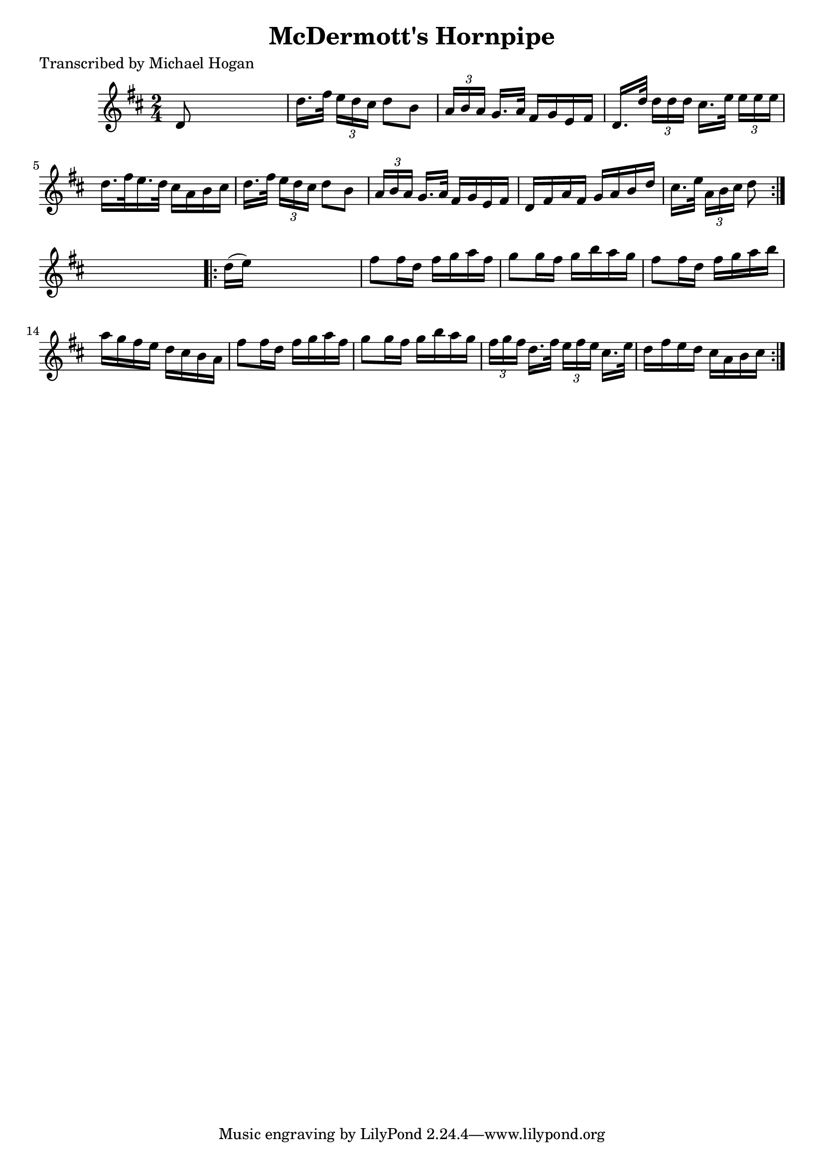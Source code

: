 
\version "2.16.2"
% automatically converted by musicxml2ly from xml/1610_mh.xml

%% additional definitions required by the score:
\language "english"


\header {
    poet = "Transcribed by Michael Hogan"
    encoder = "abc2xml version 63"
    encodingdate = "2015-01-25"
    title = "McDermott's Hornpipe"
    }

\layout {
    \context { \Score
        autoBeaming = ##f
        }
    }
PartPOneVoiceOne =  \relative d' {
    \repeat volta 2 {
        \key d \major \time 2/4 d8 s4. | % 2
        d'16. [ fs32 ] \times 2/3 {
            e16 [ d16 cs16 ] }
        d8 [ b8 ] | % 3
        \times 2/3  {
            a16 [ b16 a16 ] }
        g16. [ a32 ] fs16 [ g16 e16 fs16 ] | % 4
        d16. [ d'32 ] \times 2/3 {
            d16 [ d16 d16 ] }
        cs16. [ e32 ] \times 2/3 {
            e16 [ e16 e16 ] }
        | % 5
        d16. [ fs32 e16. d32 ] cs16 [ a16 b16 cs16 ] | % 6
        d16. [ fs32 ] \times 2/3 {
            e16 [ d16 cs16 ] }
        d8 [ b8 ] | % 7
        \times 2/3  {
            a16 [ b16 a16 ] }
        g16. [ a32 ] fs16 [ g16 e16 fs16 ] | % 8
        d16 [ fs16 a16 fs16 ] g16 [ a16 b16 d16 ] | % 9
        cs16. [ e32 ] \times 2/3 {
            a,16 [ b16 cs16 ] }
        d8 }
    s8 \repeat volta 2 {
        | \barNumberCheck #10
        d16 ( [ e16 ) ] s4. | % 11
        fs8 [ fs16 d16 ] fs16 [ g16 a16 fs16 ] | % 12
        g8 [ g16 fs16 ] g16 [ b16 a16 g16 ] | % 13
        fs8 [ fs16 d16 ] fs16 [ g16 a16 b16 ] | % 14
        a16 [ g16 fs16 e16 ] d16 [ cs16 b16 a16 ] | % 15
        fs'8 [ fs16 d16 ] fs16 [ g16 a16 fs16 ] | % 16
        g8 [ g16 fs16 ] g16 [ b16 a16 g16 ] | % 17
        \times 2/3  {
            fs16 [ g16 fs16 ] }
        d16. [ fs32 ] \times 2/3 {
            e16 [ fs16 e16 ] }
        cs16. [ e32 ] | % 18
        d16 [ fs16 e16 d16 ] cs16 [ a16 b16 cs16 ] }
    }


% The score definition
\score {
    <<
        \new Staff <<
            \context Staff << 
                \context Voice = "PartPOneVoiceOne" { \PartPOneVoiceOne }
                >>
            >>
        
        >>
    \layout {}
    % To create MIDI output, uncomment the following line:
    %  \midi {}
    }

